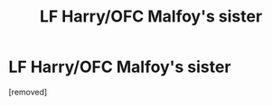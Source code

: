 #+TITLE: LF Harry/OFC Malfoy's sister

* LF Harry/OFC Malfoy's sister
:PROPERTIES:
:Author: penti01
:Score: 1
:DateUnix: 1493909049.0
:DateShort: 2017-May-04
:FlairText: Request
:END:
[removed]

